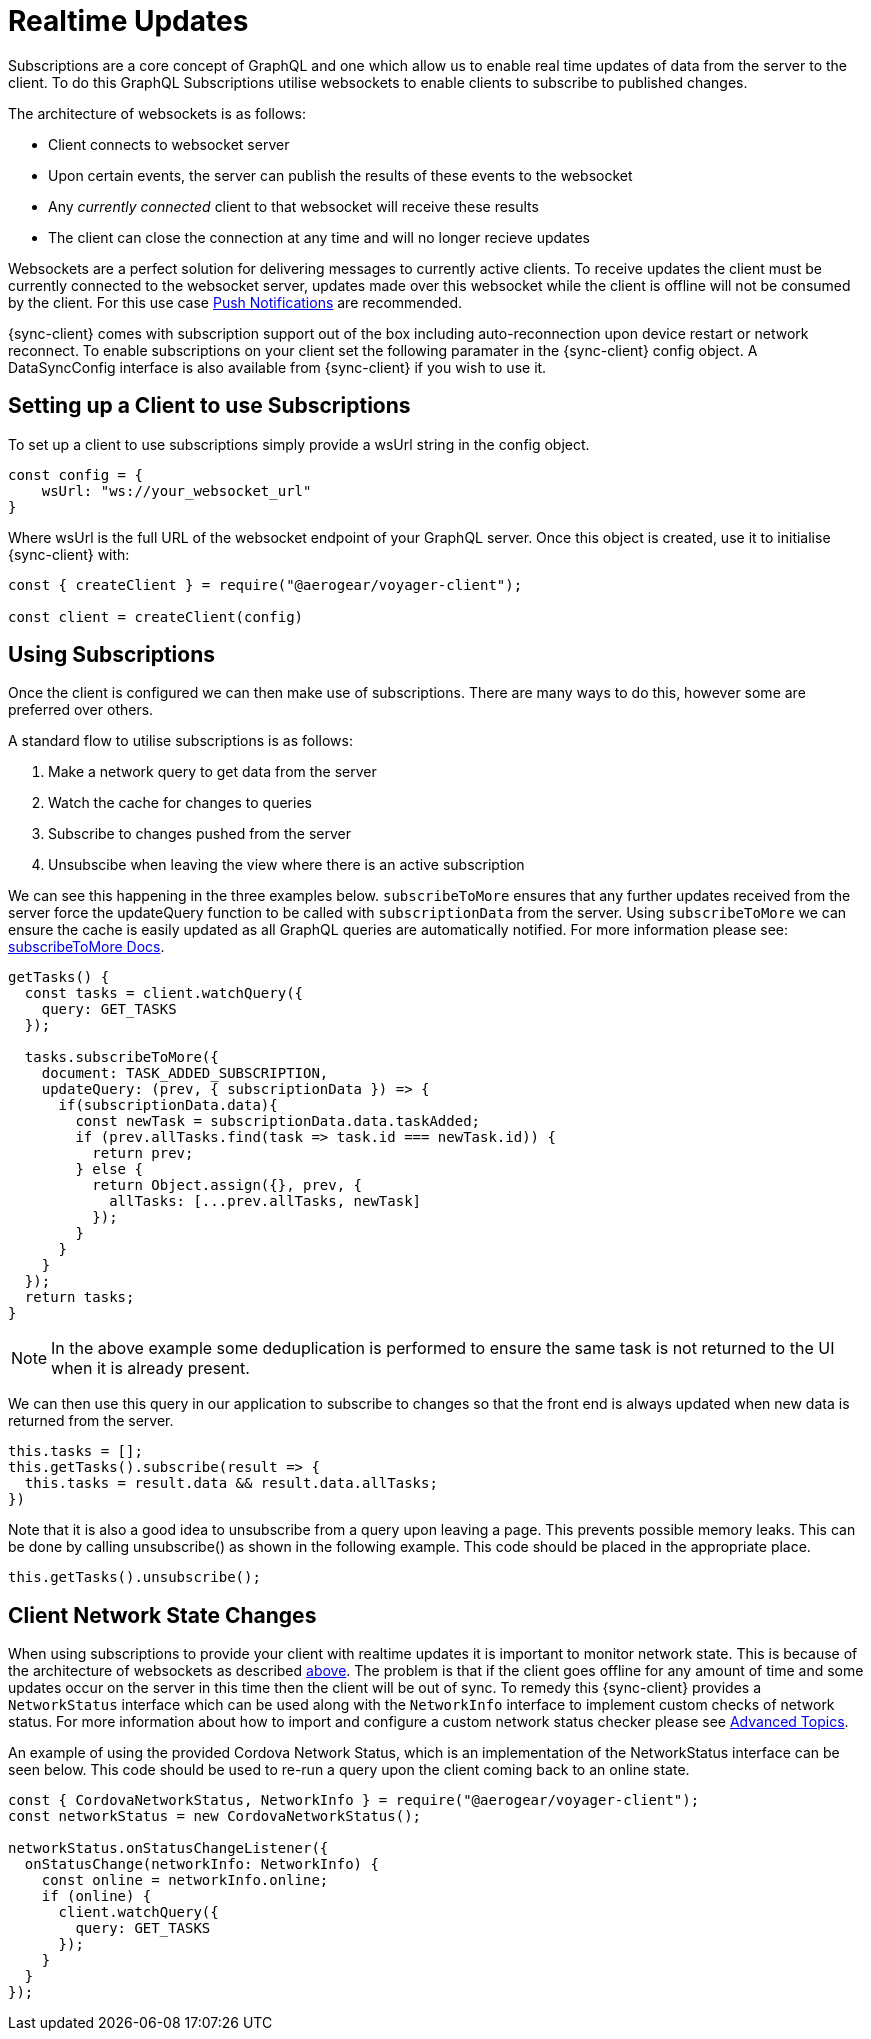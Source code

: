 = Realtime Updates

Subscriptions are a core concept of GraphQL and one which allow us to enable real time updates of data
from the server to the client.
To do this GraphQL Subscriptions utilise websockets to enable clients to subscribe to published changes.

The architecture of websockets is as follows:

* Client connects to websocket server
* Upon certain events, the server can publish the results of these events to the websocket
* Any _currently connected_ client to that websocket will receive these results
* The client can close the connection at any time and will no longer recieve updates

Websockets are a perfect solution for delivering messages to currently active clients. To receive updates the
client must be currently connected to the websocket server, updates made over this websocket while the client is offline
will not be consumed by the client. For this use case xref:push-notifications.adoc[Push Notifications] are recommended.

{sync-client} comes with subscription support out of the box including auto-reconnection upon device restart or network reconnect.
To enable subscriptions on your client set the following
paramater in the {sync-client} config object. A DataSyncConfig interface is also available from {sync-client} if you wish to use it.

== Setting up a Client to use Subscriptions

To set up a client to use subscriptions simply provide a wsUrl string in the config object.

```
const config = {
    wsUrl: "ws://your_websocket_url"
}
```
Where wsUrl is the full URL of the websocket endpoint of your GraphQL server. Once this object is created, use it to initialise {sync-client} with:

```
const { createClient } = require("@aerogear/voyager-client");

const client = createClient(config)
```

== Using Subscriptions

Once the client is configured we can then make use of subscriptions. There are many ways to do this, however some are
preferred over others.

A standard flow to utilise subscriptions is as follows:

1. Make a network query to get data from the server
1. Watch the cache for changes to queries
1. Subscribe to changes pushed from the server
1. Unsubscibe when leaving the view where there is an active subscription

We can see this happening in the three examples below. `subscribeToMore` ensures that any further updates received from the server force the updateQuery function to be called with `subscriptionData` from the server. Using `subscribeToMore` we can ensure the cache is easily updated as all GraphQL
queries are automatically notified. For more information please see: link:https://www.apollographql.com/docs/angular/features/subscriptions.html#subscribe-to-more[subscribeToMore Docs].

[source,javascript]
----
getTasks() {
  const tasks = client.watchQuery({
    query: GET_TASKS
  });

  tasks.subscribeToMore({
    document: TASK_ADDED_SUBSCRIPTION,
    updateQuery: (prev, { subscriptionData }) => {
      if(subscriptionData.data){
        const newTask = subscriptionData.data.taskAdded;
        if (prev.allTasks.find(task => task.id === newTask.id)) {
          return prev;
        } else {
          return Object.assign({}, prev, {
            allTasks: [...prev.allTasks, newTask]
          });
        }
      }
    }
  });
  return tasks;
}
----

NOTE: In the above example some deduplication is performed to ensure the same task is not returned to the UI when it is
already present.

We can then use this query in our application to subscribe to changes so that the front end is always updated when new
data is returned from the server.

[source,javascript]
----
this.tasks = [];
this.getTasks().subscribe(result => {
  this.tasks = result.data && result.data.allTasks;
})
----

Note that it is also a good idea to unsubscribe from a query upon leaving a page. This prevents possible memory leaks.
This can be done by calling unsubscribe() as shown in the following example. This code should be placed in the appropriate place.

[source, javascript]
----
this.getTasks().unsubscribe();
----

== Client Network State Changes

When using subscriptions to provide your client with realtime updates it is important to monitor network state. This is
because of the architecture of websockets as described xref:sync-js-client-realtime-updates[above]. The problem is that if the
client goes offline for any amount of time and some updates occur on the server in this time then the
client will be out of sync. To remedy this {sync-client} provides a `NetworkStatus` interface which can be used along with
the `NetworkInfo` interface to implement custom checks of network status. For more information about how to import and configure a
custom network status checker please see xref:sync-js-client-advanced-topics[Advanced Topics].

An example of using the provided Cordova Network Status, which is an implementation of the NetworkStatus interface can be seen below.
This code should be used to re-run a query upon the client coming back to an online state.
[source, javascript]
----
const { CordovaNetworkStatus, NetworkInfo } = require("@aerogear/voyager-client");
const networkStatus = new CordovaNetworkStatus();

networkStatus.onStatusChangeListener({
  onStatusChange(networkInfo: NetworkInfo) {
    const online = networkInfo.online;
    if (online) {
      client.watchQuery({
        query: GET_TASKS
      });
    }
  }
});
----


